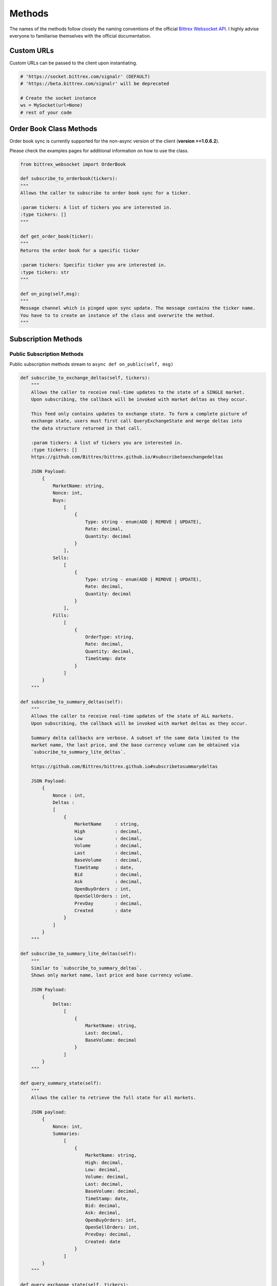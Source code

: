 Methods
=======

.. _methods:

The names of the methods follow closely the naming conventions of the
official `Bittrex Websocket API <https://github.com/Bittrex/bittrex.github.io>`_.
I highly advise everyone to familiarise themselves with the official documentation.

Custom URLs
-----------
Custom URLs can be passed to the client upon instantiating.

.. code:: python

    # 'https://socket.bittrex.com/signalr' (DEFAULT)
    # 'https://beta.bittrex.com/signalr' will be deprecated

    # Create the socket instance
    ws = MySocket(url=None)
    # rest of your code

Order Book Class Methods
------------------------
Order book sync is currently supported for the non-async version of the client (**version >=1.0.6.2**).

Please check the examples pages for additional information on how to use the class.

.. code:: python

    from bittrex_websocket import OrderBook

    def subscribe_to_orderbook(tickers):
    """
    Allows the caller to subscribe to order book sync for a ticker.

    :param tickers: A list of tickers you are interested in.
    :type tickers: []
    """

    def get_order_book(ticker):
    """
    Returns the order book for a specific ticker

    :param tickers: Specific ticker you are interested in.
    :type tickers: str
    """

    def on_ping(self,msg):
    """
    Message channel which is pinged upon sync update. The message contains the ticker name.
    You have to to create an instance of the class and overwrite the method.
    """

Subscription Methods
--------------------

.. _sub_methods:

Public Subscription Methods
^^^^^^^^^^^^^^^^^^^^^^^^^^^

.. _pub_sub_methods:

Public subscription methods stream to ``async def on_public(self, msg)``

.. code:: python

    def subscribe_to_exchange_deltas(self, tickers):
        """
        Allows the caller to receive real-time updates to the state of a SINGLE market.
        Upon subscribing, the callback will be invoked with market deltas as they occur.

        This feed only contains updates to exchange state. To form a complete picture of
        exchange state, users must first call QueryExchangeState and merge deltas into
        the data structure returned in that call.

        :param tickers: A list of tickers you are interested in.
        :type tickers: []
        https://github.com/Bittrex/bittrex.github.io/#subscribetoexchangedeltas

        JSON Payload:
            {
                MarketName: string,
                Nonce: int,
                Buys:
                    [
                        {
                            Type: string - enum(ADD | REMOVE | UPDATE),
                            Rate: decimal,
                            Quantity: decimal
                        }
                    ],
                Sells:
                    [
                        {
                            Type: string - enum(ADD | REMOVE | UPDATE),
                            Rate: decimal,
                            Quantity: decimal
                        }
                    ],
                Fills:
                    [
                        {
                            OrderType: string,
                            Rate: decimal,
                            Quantity: decimal,
                            TimeStamp: date
                        }
                    ]
            }
        """

    def subscribe_to_summary_deltas(self):
        """
        Allows the caller to receive real-time updates of the state of ALL markets.
        Upon subscribing, the callback will be invoked with market deltas as they occur.

        Summary delta callbacks are verbose. A subset of the same data limited to the
        market name, the last price, and the base currency volume can be obtained via
        `subscribe_to_summary_lite_deltas`.

        https://github.com/Bittrex/bittrex.github.io#subscribetosummarydeltas

        JSON Payload:
            {
                Nonce : int,
                Deltas :
                [
                    {
                        MarketName     : string,
                        High           : decimal,
                        Low            : decimal,
                        Volume         : decimal,
                        Last           : decimal,
                        BaseVolume     : decimal,
                        TimeStamp      : date,
                        Bid            : decimal,
                        Ask            : decimal,
                        OpenBuyOrders  : int,
                        OpenSellOrders : int,
                        PrevDay        : decimal,
                        Created        : date
                    }
                ]
            }
        """

    def subscribe_to_summary_lite_deltas(self):
        """
        Similar to `subscribe_to_summary_deltas`.
        Shows only market name, last price and base currency volume.

        JSON Payload:
            {
                Deltas:
                    [
                        {
                            MarketName: string,
                            Last: decimal,
                            BaseVolume: decimal
                        }
                    ]
            }
        """

    def query_summary_state(self):
        """
        Allows the caller to retrieve the full state for all markets.

        JSON payload:
            {
                Nonce: int,
                Summaries:
                    [
                        {
                            MarketName: string,
                            High: decimal,
                            Low: decimal,
                            Volume: decimal,
                            Last: decimal,
                            BaseVolume: decimal,
                            TimeStamp: date,
                            Bid: decimal,
                            Ask: decimal,
                            OpenBuyOrders: int,
                            OpenSellOrders: int,
                            PrevDay: decimal,
                            Created: date
                        }
                    ]
            }
        """

    def query_exchange_state(self, tickers):
        """
        Allows the caller to retrieve the full order book for a specific market.

        :param tickers: A list of tickers you are interested in.
            :type tickers: []

            JSON payload:
                {
                    MarketName : string,
                    Nonce      : int,
                    Buys:
                    [
                        {
                            Quantity : decimal,
                            Rate     : decimal
                        }
                    ],
                    Sells:
                    [
                        {
                            Quantity : decimal,
                            Rate     : decimal
                        }
                    ],
                    Fills:
                    [
                        {
                            Id        : int,
                            TimeStamp : date,
                            Quantity  : decimal,
                            Price     : decimal,
                            Total     : decimal,
                            FillType  : string,
                            OrderType : string
                        }
                    ]
                }
            """

Private Subscription Methods
^^^^^^^^^^^^^^^^^^^^^^^^^^^^

.. _priv_sub_methods:

Private subscription methods stream to ``async def on_private(self, msg)``

.. code:: python

    def authenticate(self, api_key, api_secret):
        """
        Verifies a user’s identity to the server and begins receiving account-level notifications

        :param api_key: Your api_key with the relevant permissions.
            :type api_key: str
            :param api_secret: Your api_secret with the relevant permissions.
            :type api_secret: str

            https://github.com/Bittrex/bittrex.github.io#authenticate
        """

Message channels
----------------

.. _msg_methods:

.. important::

    Users of **python-bittrex-websocket** have to omit **async**.

.. code:: python

    async def on_public(self, msg):
        # The main channel for all public methods.

    async def on_private(self, msg):
        # The main channel for all private methods.

    async def on_error(self, error):
        # Receive error message from the SignalR connection.

Other Methods
-------------

.. _other_methods:

.. code:: python

    def disconnect(self):
        """
        Disconnects the socket.
        """

    def enable_log(file_name=None):
        """
        Enables logging.

        :param file_name: The name of the log file, located in the same directory as the executing script.
            :type file_name: str
            """

        def disable_log():
            """
            Disables logging.
            """


